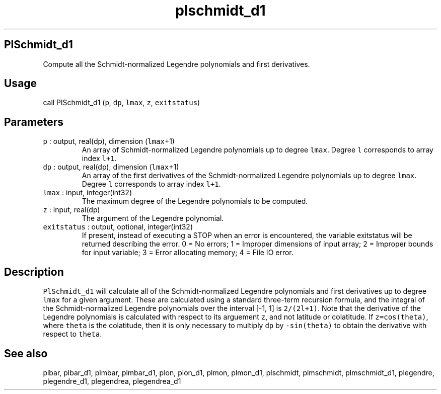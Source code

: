 .\" Automatically generated by Pandoc 3.1.3
.\"
.\" Define V font for inline verbatim, using C font in formats
.\" that render this, and otherwise B font.
.ie "\f[CB]x\f[]"x" \{\
. ftr V B
. ftr VI BI
. ftr VB B
. ftr VBI BI
.\}
.el \{\
. ftr V CR
. ftr VI CI
. ftr VB CB
. ftr VBI CBI
.\}
.TH "plschmidt_d1" "1" "2021-02-15" "Fortran 95" "SHTOOLS 4.13"
.hy
.SH PlSchmidt_d1
.PP
Compute all the Schmidt-normalized Legendre polynomials and first
derivatives.
.SH Usage
.PP
call PlSchmidt_d1 (\f[V]p\f[R], \f[V]dp\f[R], \f[V]lmax\f[R],
\f[V]z\f[R], \f[V]exitstatus\f[R])
.SH Parameters
.TP
\f[V]p\f[R] : output, real(dp), dimension (\f[V]lmax\f[R]+1)
An array of Schmidt-normalized Legendre polynomials up to degree
\f[V]lmax\f[R].
Degree \f[V]l\f[R] corresponds to array index \f[V]l+1\f[R].
.TP
\f[V]dp\f[R] : output, real(dp), dimension (\f[V]lmax\f[R]+1)
An array of the first derivatives of the Schmidt-normalized Legendre
polynomials up to degree \f[V]lmax\f[R].
Degree \f[V]l\f[R] corresponds to array index \f[V]l+1\f[R].
.TP
\f[V]lmax\f[R] : input, integer(int32)
The maximum degree of the Legendre polynomials to be computed.
.TP
\f[V]z\f[R] : input, real(dp)
The argument of the Legendre polynomial.
.TP
\f[V]exitstatus\f[R] : output, optional, integer(int32)
If present, instead of executing a STOP when an error is encountered,
the variable exitstatus will be returned describing the error.
0 = No errors; 1 = Improper dimensions of input array; 2 = Improper
bounds for input variable; 3 = Error allocating memory; 4 = File IO
error.
.SH Description
.PP
\f[V]PlSchmidt_d1\f[R] will calculate all of the Schmidt-normalized
Legendre polynomials and first derivatives up to degree \f[V]lmax\f[R]
for a given argument.
These are calculated using a standard three-term recursion formula, and
the integral of the Schmidt-normalized Legendre polynomials over the
interval [-1, 1] is \f[V]2/(2l+1)\f[R].
Note that the derivative of the Legendre polynomials is calculated with
respect to its arguement \f[V]z\f[R], and not latitude or colatitude.
If \f[V]z=cos(theta)\f[R], where \f[V]theta\f[R] is the colatitude, then
it is only necessary to multiply \f[V]dp\f[R] by \f[V]-sin(theta)\f[R]
to obtain the derivative with respect to \f[V]theta\f[R].
.SH See also
.PP
plbar, plbar_d1, plmbar, plmbar_d1, plon, plon_d1, plmon, plmon_d1,
plschmidt, plmschmidt, plmschmidt_d1, plegendre, plegendre_d1,
plegendrea, plegendrea_d1
